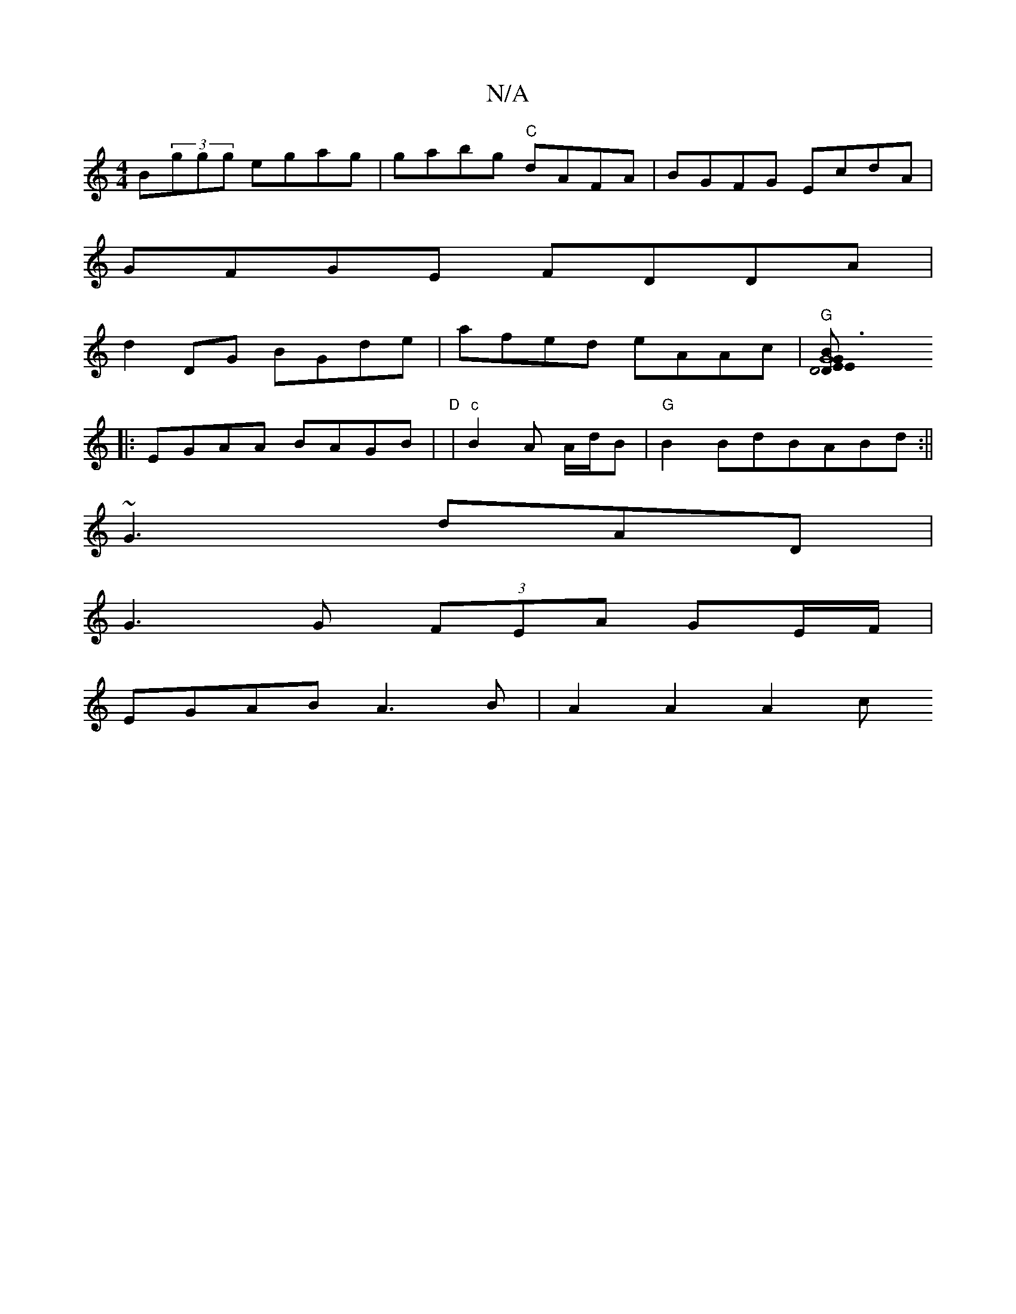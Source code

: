 X:1
T:N/A
M:4/4
R:N/A
K:Cmajor
B(3ggg egag | gabg "C"dAFA|BGFG EcdA|
GFGE FDDA|
d2DG  BGde | afed eAAc | "G"[G8|B3D2GE | D4 EF | G2 A4 ||
|:EGAA BAGB|"D"|"c" B2 A A/d/B | "G"B2 BdBABd:||
~G3 dAD|
G3G (3FEA GE/F/|
EGAB A3B|A2 A2 A2c